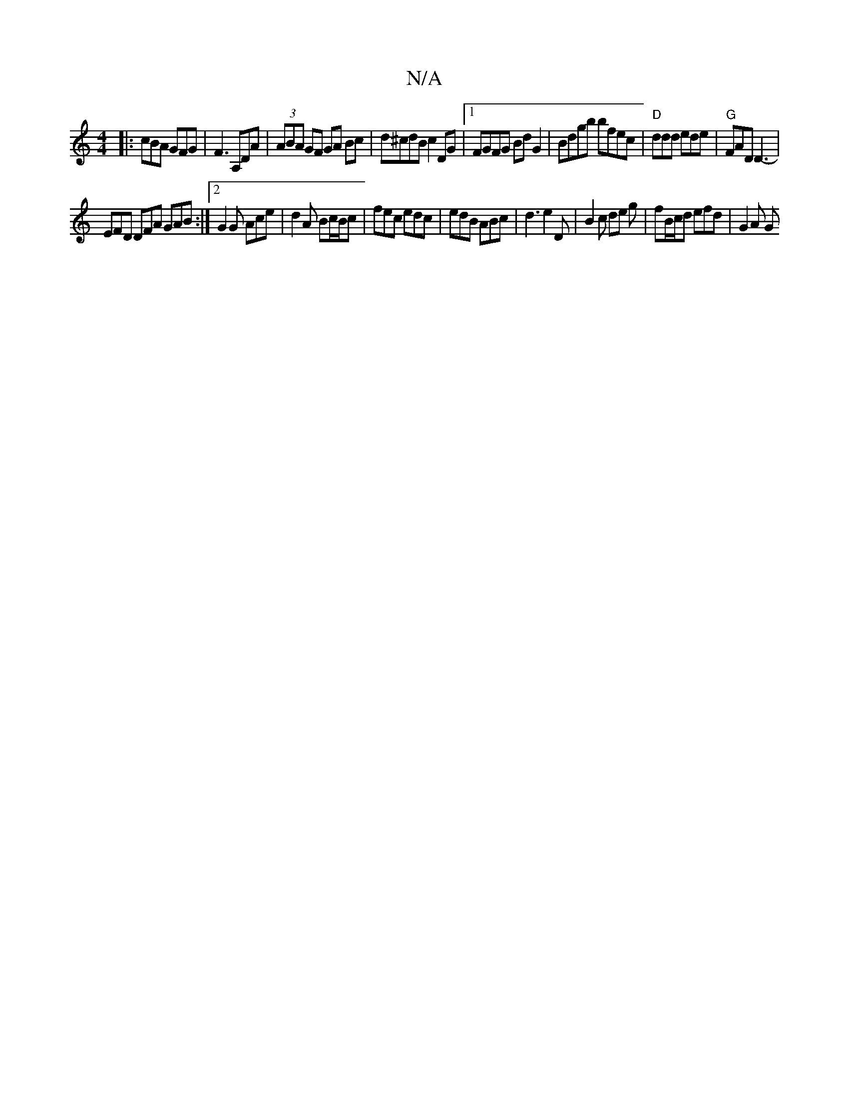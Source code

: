 X:1
T:N/A
M:4/4
R:N/A
K:Cmajor
|: cBA GFG | F3 A,DA | (3ABA GF GA Bc |d^cdB c2 DG |1 FGFG BdG2 | Bdgb bfec|"D"ddd ede|"G"FAD D3- |
EFD DFA GAB:|2 G2G Ace | d2 A Bc/B/c | fec edc | edB ABc | d3 e2 D | B2 c de g | fB/c/d efd | G2 A G